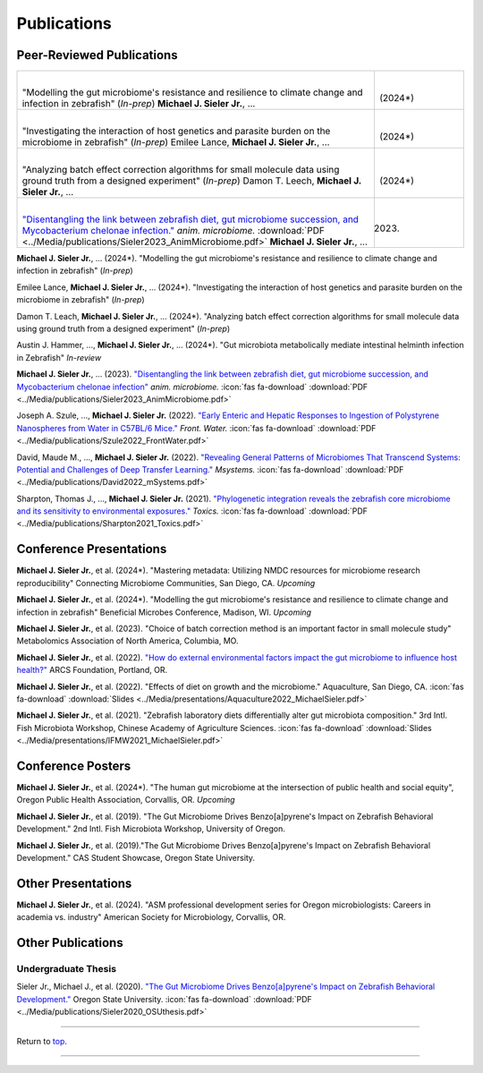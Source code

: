 .. _Top:


Publications
============

Peer-Reviewed Publications
--------------------------

.. list-table::
   :widths: 80 20

   * - |
       "Modelling the gut microbiome's resistance and resilience to climate change and infection in zebrafish" (*In-prep*)
       **Michael J. Sieler Jr.**, ... 
     - |
       (2024*)
   * - |
       "Investigating the interaction of host genetics and parasite burden on the microbiome in zebrafish" (*In-prep*) 
       Emilee Lance, **Michael J. Sieler Jr.**, ...
     - |
       (2024*)
   * - |
       "Analyzing batch effect correction algorithms for small molecule data using ground truth from a designed experiment" (*In-prep*) 
       Damon T. Leech, **Michael J. Sieler Jr.**, ...
     - |
       (2024*)
   * - |
       `"Disentangling the link between zebrafish diet, gut microbiome succession, and Mycobacterium chelonae infection." <https://rdcu.be/djX1r>`_ *anim. microbiome.* :download:`PDF <../Media/publications/Sieler2023_AnimMicrobiome.pdf>`
       **Michael J. Sieler Jr.**, ...
     - |
       (2023)

    


**Michael J. Sieler Jr.**, ... (2024*). "Modelling the gut microbiome's resistance and resilience to climate change and infection in zebrafish" (*In-prep*) 

Emilee Lance, **Michael J. Sieler Jr.**, ... (2024*). "Investigating the interaction of host genetics and parasite burden on the microbiome in zebrafish" (*In-prep*) 

Damon T. Leach, **Michael J. Sieler Jr.**, ... (2024*). "Analyzing batch effect correction algorithms for small molecule data using ground truth from a designed experiment" (*In-prep*)

Austin J. Hammer, ..., **Michael J. Sieler Jr.**, ... (2024*). "Gut microbiota metabolically mediate intestinal helminth infection in Zebrafish" *In-review*

**Michael J. Sieler Jr.**, ... (2023). `"Disentangling the link between zebrafish diet, gut microbiome succession, and Mycobacterium chelonae infection" <https://rdcu.be/djX1r>`_ *anim. microbiome.* :icon:`fas fa-download` :download:`PDF <../Media/publications/Sieler2023_AnimMicrobiome.pdf>`

Joseph A. Szule, ..., **Michael J. Sieler Jr.** (2022). `"Early Enteric and Hepatic Responses to Ingestion of Polystyrene Nanospheres from Water in C57BL/6 Mice." <https://bit.ly/3OyI7oi>`_ *Front. Water.*  :icon:`fas fa-download` :download:`PDF <../Media/publications/Szule2022_FrontWater.pdf>`

David, Maude M., ..., **Michael J. Sieler Jr.** (2022). `"Revealing General Patterns of Microbiomes That Transcend Systems: Potential and Challenges of Deep Transfer Learning." <https://bit.ly/3IXaefQ>`_ *Msystems.*  :icon:`fas fa-download` :download:`PDF <../Media/publications/David2022_mSystems.pdf>`

Sharpton, Thomas J., ..., **Michael J. Sieler Jr.** (2021). `"Phylogenetic integration reveals the zebrafish core microbiome and its sensitivity to environmental exposures." <https://bit.ly/3BaF7LX>`_ *Toxics.*  :icon:`fas fa-download` :download:`PDF <../Media/publications/Sharpton2021_Toxics.pdf>`


Conference Presentations
------------------------

**Michael J. Sieler Jr.**, et al. (2024*). "Mastering metadata: Utilizing NMDC resources for microbiome research reproducibility" Connecting Microbiome Communities, San Diego, CA. *Upcoming*

**Michael J. Sieler Jr.**, et al. (2024*). "Modelling the gut microbiome's resistance and resilience to climate change and infection in zebrafish" Beneficial Microbes Conference, Madison, WI. *Upcoming*

**Michael J. Sieler Jr.**, et al. (2023). "Choice of batch correction method is an important factor in small molecule study" Metabolomics Association of North America, Columbia, MO.

**Michael J. Sieler Jr.**, et al. (2022). `"How do external environmental factors impact the gut microbiome to influence host health?" <../Publications/Presentations/ARCS_Poster2022.html>`_ ARCS Foundation, Portland, OR.

**Michael J. Sieler Jr.**, et al. (2022). "Effects of diet on growth and the microbiome." Aquaculture, San Diego, CA.  :icon:`fas fa-download` :download:`Slides <../Media/presentations/Aquaculture2022_MichaelSieler.pdf>`

**Michael J. Sieler Jr.**, et al. (2021). "Zebrafish laboratory diets differentially alter gut microbiota composition." 3rd Intl. Fish Microbiota Workshop, Chinese Academy of Agriculture Sciences.  :icon:`fas fa-download` :download:`Slides <../Media/presentations/IFMW2021_MichaelSieler.pdf>`


Conference Posters
------------------

**Michael J. Sieler Jr.**, et al. (2024*). "The human gut microbiome at the intersection of public health and social equity", Oregon Public Health Association, Corvallis, OR. *Upcoming*

**Michael J. Sieler Jr.**, et al. (2019). "The Gut Microbiome Drives Benzo[a]pyrene's Impact on Zebrafish Behavioral Development." 2nd Intl. Fish Microbiota Workshop, University of Oregon.

**Michael J. Sieler Jr.**, et al. (2019)."The Gut Microbiome Drives Benzo[a]pyrene's Impact on Zebrafish Behavioral Development." CAS Student Showcase, Oregon State University.


Other Presentations
-------------------

**Michael J. Sieler Jr.**, et al. (2024). "ASM professional development series for Oregon microbiologists: Careers in academia vs. industry" American Society for Microbiology, Corvallis, OR.


Other Publications
------------------

Undergraduate Thesis
""""""""""""""""""""

Sieler Jr., Michael J., et al. (2020). `"The Gut Microbiome Drives Benzo[a]pyrene's Impact on Zebrafish Behavioral Development." <https://bit.ly/3v3VndE>`_ Oregon State University.  :icon:`fas fa-download` :download:`PDF <../Media/publications/Sieler2020_OSUthesis.pdf>`


------

Return to `top`_.

------
